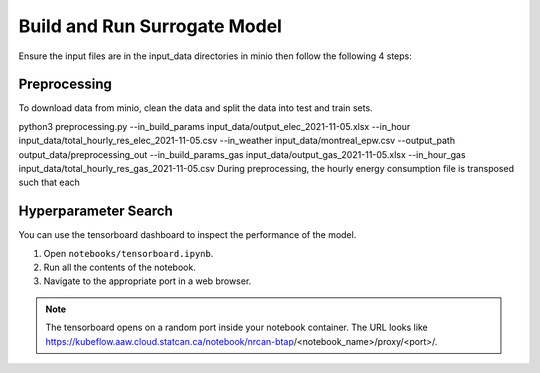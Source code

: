Build and Run Surrogate Model
================================
Ensure the input files are in the input_data directories in minio then follow the following 4 steps:

Preprocessing
----------------------
To download data from minio, clean the data and split the data into test and train sets.

python3 preprocessing.py --in_build_params input_data/output_elec_2021-11-05.xlsx --in_hour input_data/total_hourly_res_elec_2021-11-05.csv --in_weather input_data/montreal_epw.csv --output_path output_data/preprocessing_out --in_build_params_gas input_data/output_gas_2021-11-05.xlsx --in_hour_gas input_data/total_hourly_res_gas_2021-11-05.csv
During preprocessing, the hourly energy consumption file is transposed such that each

Hyperparameter Search
----------------------

You can use the tensorboard dashboard to inspect the performance of the model.

1. Open ``notebooks/tensorboard.ipynb``.
2. Run all the contents of the notebook.
3. Navigate to the appropriate port in a web browser.

.. note::

   The tensorboard opens on a random port inside your notebook container. The URL looks like
   https://kubeflow.aaw.cloud.statcan.ca/notebook/nrcan-btap/<notebook_name>/proxy/<port>/.
